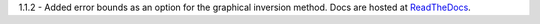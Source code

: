 1.1.2 - Added error bounds as an option for the graphical inversion method. 
Docs are hosted at `ReadTheDocs <http://pymiescatt.readthedocs.io/>`_.

